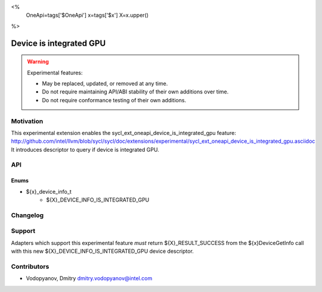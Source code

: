 <%
    OneApi=tags['$OneApi']
    x=tags['$x']
    X=x.upper()
%>

.. _experimental-device-is-integrated-gpu:

================================================================================
Device is integrated GPU
================================================================================

.. warning::

    Experimental features:

    *   May be replaced, updated, or removed at any time.
    *   Do not require maintaining API/ABI stability of their own additions over
        time.
    *   Do not require conformance testing of their own additions.


Motivation
--------------------------------------------------------------------------------
This experimental extension enables the sycl_ext_oneapi_device_is_integrated_gpu
feature:
http://github.com/intel/llvm/blob/sycl/sycl/doc/extensions/experimental/sycl_ext_oneapi_device_is_integrated_gpu.asciidoc
It introduces descriptor to query if device is integrated GPU.

API
--------------------------------------------------------------------------------

Enums
~~~~~~~~~~~~~~~~~~~~~~~~~~~~~~~~~~~~~~~~~~~~~~~~~~~~~~~~~~~~~~~~~~~~~~~~~~~~~~~~
* ${x}_device_info_t
    * ${X}_DEVICE_INFO_IS_INTEGRATED_GPU

Changelog
--------------------------------------------------------------------------------

+-----------+------------------------+
| Revision  | Changes                |
+===========+========================+
| 1.0       | Initial Draft           |
+-----------+------------------------+


Support
--------------------------------------------------------------------------------

Adapters which support this experimental feature *must* return ${X}_RESULT_SUCCESS
from the ${x}DeviceGetInfo call with this new ${X}_DEVICE_INFO_IS_INTEGRATED_GPU
device descriptor.

Contributors
--------------------------------------------------------------------------------

* Vodopyanov, Dmitry `dmitry.vodopyanov@intel.com <dmitry.vodopyanov@intel.com>`_
